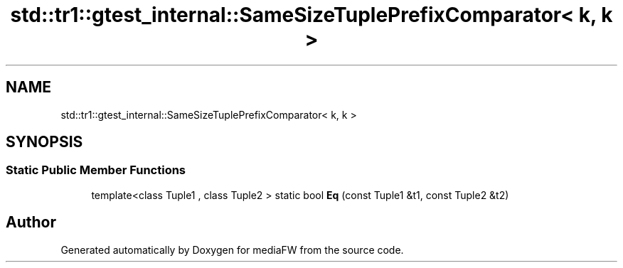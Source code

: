 .TH "std::tr1::gtest_internal::SameSizeTuplePrefixComparator< k, k >" 3 "Mon Oct 15 2018" "mediaFW" \" -*- nroff -*-
.ad l
.nh
.SH NAME
std::tr1::gtest_internal::SameSizeTuplePrefixComparator< k, k >
.SH SYNOPSIS
.br
.PP
.SS "Static Public Member Functions"

.in +1c
.ti -1c
.RI "template<class Tuple1 , class Tuple2 > static bool \fBEq\fP (const Tuple1 &t1, const Tuple2 &t2)"
.br
.in -1c

.SH "Author"
.PP 
Generated automatically by Doxygen for mediaFW from the source code\&.
